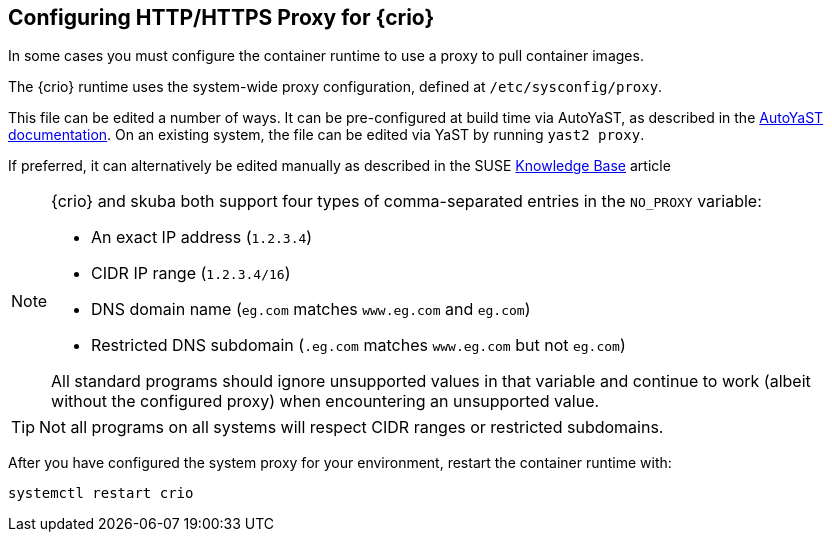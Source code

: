 == Configuring HTTP/HTTPS Proxy for {crio}

In some cases you must configure the container runtime to use a proxy to pull
container images.

The {crio} runtime uses the system-wide proxy configuration, defined at `/etc/sysconfig/proxy`.

This file can be edited a number of ways.
It can be pre-configured at build time via AutoYaST, as described in the
https://documentation.suse.com/sles/15-SP1/single-html/SLES-autoyast/#Configuration-Network-Proxy[AutoYaST documentation].
On an existing system, the file can be edited via YaST by running `yast2 proxy`.

If preferred, it can alternatively be edited manually as described in the SUSE https://www.suse.com/support/kb/doc/?id=7006845[Knowledge Base]
article

[NOTE]
====
{crio} and skuba both support four types of comma-separated entries in the `NO_PROXY` variable:

* An exact IP address (`1.2.3.4`)
* CIDR IP range (`1.2.3.4/16`)
* DNS domain name (`eg.com` matches `www.eg.com` and `eg.com`)
* Restricted DNS subdomain (`.eg.com` matches `www.eg.com` but not `eg.com`)

All standard programs should ignore unsupported values in that variable and continue to work (albeit without the configured proxy)
when encountering an unsupported value.
====

[TIP]
Not all programs on all systems will respect CIDR ranges or restricted subdomains.

After you have configured the system proxy for your environment, restart the container runtime with:

[source,bash]
----
systemctl restart crio
----
